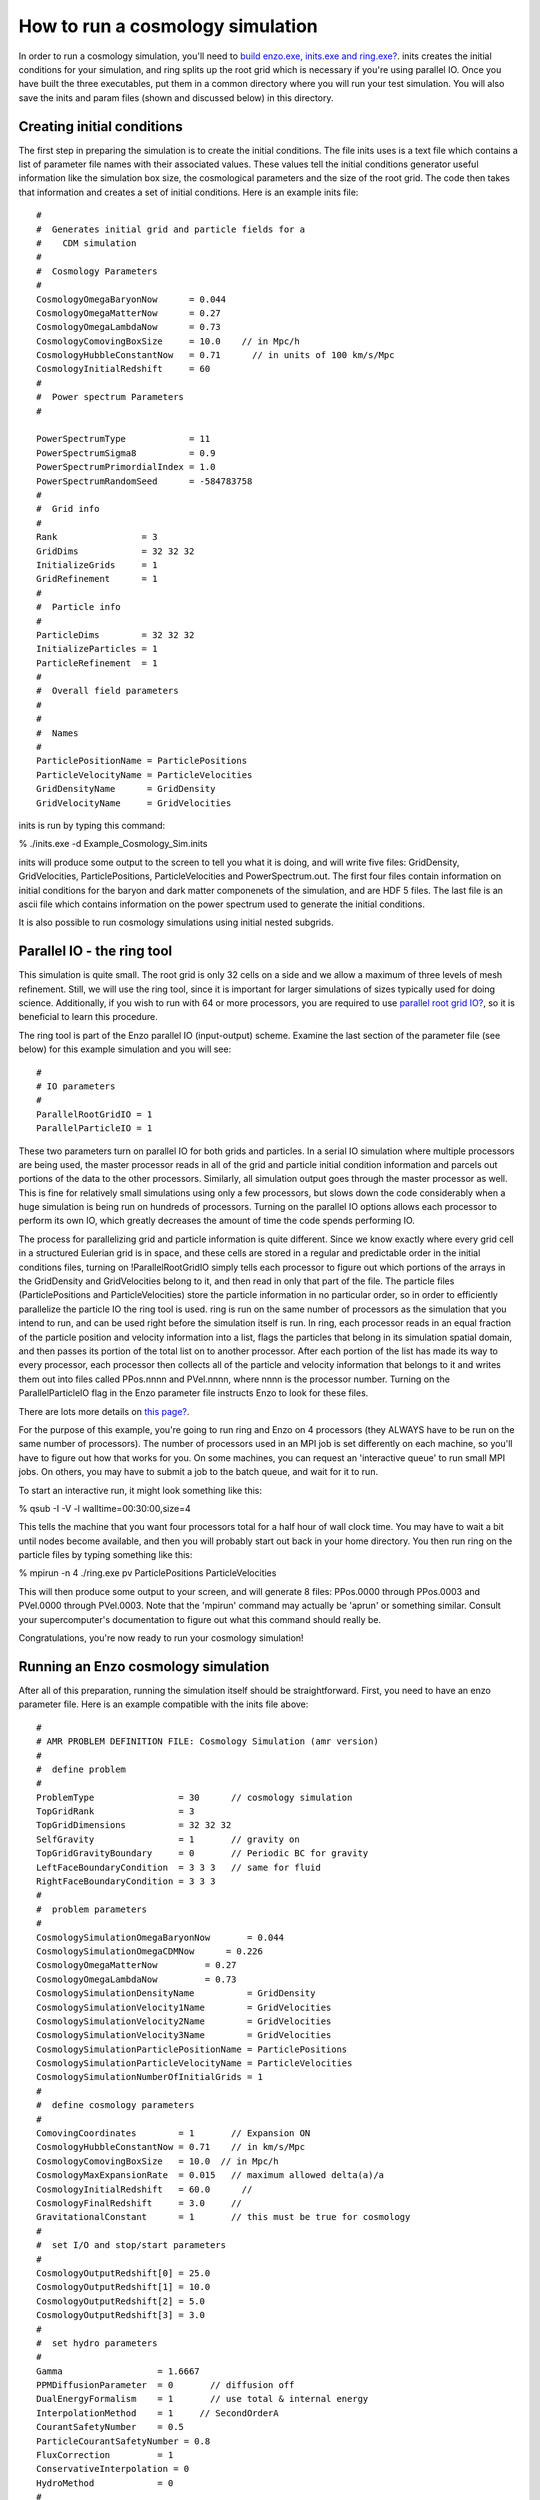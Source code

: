 How to run a cosmology simulation
=================================

In order to run a cosmology simulation, you'll need to
`build enzo.exe, inits.exe and ring.exe? </wiki/UserGuide/BuildingEnzo>`_.
inits creates the initial conditions for your simulation, and ring
splits up the root grid which is necessary if you're using parallel
IO. Once you have built the three executables, put them in a common
directory where you will run your test simulation. You will also
save the inits and param files (shown and discussed below) in this
directory.

Creating initial conditions
---------------------------

The first step in preparing the simulation is to create the initial
conditions. The file inits uses is a text file which contains a
list of parameter file names with their associated values. These
values tell the initial conditions generator useful information
like the simulation box size, the cosmological parameters and the
size of the root grid. The code then takes that information and
creates a set of initial conditions. Here is an example inits
file:

::

    #
    #  Generates initial grid and particle fields for a 
    #    CDM simulation
    #
    #  Cosmology Parameters
    #
    CosmologyOmegaBaryonNow      = 0.044
    CosmologyOmegaMatterNow      = 0.27 
    CosmologyOmegaLambdaNow      = 0.73  
    CosmologyComovingBoxSize     = 10.0    // in Mpc/h
    CosmologyHubbleConstantNow   = 0.71      // in units of 100 km/s/Mpc
    CosmologyInitialRedshift     = 60
    #
    #  Power spectrum Parameters
    #
    
    PowerSpectrumType            = 11
    PowerSpectrumSigma8          = 0.9
    PowerSpectrumPrimordialIndex = 1.0
    PowerSpectrumRandomSeed      = -584783758
    #
    #  Grid info
    #
    Rank                = 3
    GridDims            = 32 32 32
    InitializeGrids     = 1
    GridRefinement      = 1
    #
    #  Particle info
    #
    ParticleDims        = 32 32 32
    InitializeParticles = 1
    ParticleRefinement  = 1
    #
    #  Overall field parameters
    #
    #
    #  Names
    #
    ParticlePositionName = ParticlePositions
    ParticleVelocityName = ParticleVelocities
    GridDensityName      = GridDensity
    GridVelocityName     = GridVelocities

inits is run by typing this command:

% ./inits.exe -d Example\_Cosmology\_Sim.inits

inits will produce some output to the screen to tell you what it is
doing, and will write five files: GridDensity, GridVelocities,
ParticlePositions, ParticleVelocities and PowerSpectrum.out. The
first four files contain information on initial conditions for the
baryon and dark matter componenets of the simulation, and are HDF 5
files. The last file is an ascii file which contains information on
the power spectrum used to generate the initial conditions.

It is also possible to run cosmology simulations using initial
nested subgrids.

Parallel IO - the ring tool
---------------------------

This simulation is quite small. The root grid is only 32 cells on a
side and we allow a maximum of three levels of mesh refinement.
Still, we will use the ring tool, since it is important for larger
simulations of sizes typically used for doing science.
Additionally, if you wish to run with 64 or more processors, you
are required to use
`parallel root grid IO? </wiki/Tutorials/HowDoesParallelRootGridIOwork>`_,
so it is beneficial to learn this procedure.

The ring tool is part of the Enzo parallel IO (input-output)
scheme. Examine the last section of the parameter file (see below)
for this example simulation and you will see:

::

    #
    # IO parameters
    #
    ParallelRootGridIO = 1
    ParallelParticleIO = 1

These two parameters turn on parallel IO for both grids and
particles. In a serial IO simulation where multiple processors are
being used, the master processor reads in all of the grid and
particle initial condition information and parcels out portions of
the data to the other processors. Similarly, all simulation output
goes through the master processor as well. This is fine for
relatively small simulations using only a few processors, but slows
down the code considerably when a huge simulation is being run on
hundreds of processors. Turning on the parallel IO options allows
each processor to perform its own IO, which greatly decreases the
amount of time the code spends performing IO.

The process for parallelizing grid and particle information is
quite different. Since we know exactly where every grid cell in a
structured Eulerian grid is in space, and these cells are stored in
a regular and predictable order in the initial conditions files,
turning on !ParallelRootGridIO simply tells each processor to
figure out which portions of the arrays in the GridDensity and
GridVelocities belong to it, and then read in only that part of the
file. The particle files (ParticlePositions and ParticleVelocities)
store the particle information in no particular order, so in order
to efficiently parallelize the particle IO the ring tool is used.
ring is run on the same number of processors as the simulation that
you intend to run, and can be used right before the simulation
itself is run. In ring, each processor reads in an equal fraction
of the particle position and velocity information into a list,
flags the particles that belong in its simulation spatial domain,
and then passes its portion of the total list on to another
processor. After each portion of the list has made its way to every
processor, each processor then collects all of the particle and
velocity information that belongs to it and writes them out into
files called PPos.nnnn and PVel.nnnn, where nnnn is the processor
number. Turning on the ParallelParticleIO flag in the Enzo
parameter file instructs Enzo to look for these files.

There are lots more details on
`this page? </wiki/Tutorials/HowDoesParallelRootGridIOwork>`_.

For the purpose of this example, you're going to run ring and Enzo
on 4 processors (they ALWAYS have to be run on the same number of
processors). The number of processors used in an MPI job is set
differently on each machine, so you'll have to figure out how that
works for you. On some machines, you can request an 'interactive
queue' to run small MPI jobs. On others, you may have to submit a
job to the batch queue, and wait for it to run.

To start an interactive run, it might look something like this:

% qsub -I -V -l walltime=00:30:00,size=4

This tells the machine that you want four processors total for a
half hour of wall clock time. You may have to wait a bit until
nodes become available, and then you will probably start out back
in your home directory. You then run ring on the particle files by
typing something like this:

% mpirun -n 4 ./ring.exe pv ParticlePositions ParticleVelocities

This will then produce some output to your screen, and will
generate 8 files: PPos.0000 through PPos.0003 and PVel.0000 through
PVel.0003. Note that the 'mpirun' command may actually be 'aprun'
or something similar. Consult your supercomputer's documentation to
figure out what this command should really be.

Congratulations, you're now ready to run your cosmology
simulation!

Running an Enzo cosmology simulation
------------------------------------

After all of this preparation, running the simulation itself should
be straightforward. First, you need to have an enzo parameter file.
Here is an example compatible with the inits file above:

::

    #
    # AMR PROBLEM DEFINITION FILE: Cosmology Simulation (amr version)
    #
    #  define problem
    #
    ProblemType                = 30      // cosmology simulation
    TopGridRank                = 3
    TopGridDimensions          = 32 32 32
    SelfGravity                = 1       // gravity on
    TopGridGravityBoundary     = 0       // Periodic BC for gravity
    LeftFaceBoundaryCondition  = 3 3 3   // same for fluid
    RightFaceBoundaryCondition = 3 3 3
    #
    #  problem parameters
    #
    CosmologySimulationOmegaBaryonNow       = 0.044
    CosmologySimulationOmegaCDMNow      = 0.226 
    CosmologyOmegaMatterNow         = 0.27 
    CosmologyOmegaLambdaNow         = 0.73  
    CosmologySimulationDensityName          = GridDensity
    CosmologySimulationVelocity1Name        = GridVelocities
    CosmologySimulationVelocity2Name        = GridVelocities
    CosmologySimulationVelocity3Name        = GridVelocities
    CosmologySimulationParticlePositionName = ParticlePositions
    CosmologySimulationParticleVelocityName = ParticleVelocities
    CosmologySimulationNumberOfInitialGrids = 1
    #
    #  define cosmology parameters
    #
    ComovingCoordinates        = 1       // Expansion ON
    CosmologyHubbleConstantNow = 0.71    // in km/s/Mpc
    CosmologyComovingBoxSize   = 10.0  // in Mpc/h
    CosmologyMaxExpansionRate  = 0.015   // maximum allowed delta(a)/a
    CosmologyInitialRedshift   = 60.0      // 
    CosmologyFinalRedshift     = 3.0     //
    GravitationalConstant      = 1       // this must be true for cosmology
    #
    #  set I/O and stop/start parameters
    #
    CosmologyOutputRedshift[0] = 25.0 
    CosmologyOutputRedshift[1] = 10.0
    CosmologyOutputRedshift[2] = 5.0  
    CosmologyOutputRedshift[3] = 3.0
    #
    #  set hydro parameters
    #
    Gamma                  = 1.6667
    PPMDiffusionParameter  = 0       // diffusion off
    DualEnergyFormalism    = 1       // use total & internal energy
    InterpolationMethod    = 1     // SecondOrderA
    CourantSafetyNumber    = 0.5
    ParticleCourantSafetyNumber = 0.8
    FluxCorrection         = 1
    ConservativeInterpolation = 0
    HydroMethod            = 0
    #
    #  set cooling parameters
    #
    RadiativeCooling       = 0
    MultiSpecies           = 0
    RadiationFieldType     = 0
    StarParticleCreation   = 0
    StarParticleFeedback   = 0
    #
    #  set grid refinement parameters
    #
    StaticHierarchy           = 0    // AMR turned on!
    MaximumRefinementLevel    = 3
    MaximumGravityRefinementLevel = 3
    RefineBy                  = 2
    CellFlaggingMethod        = 2 4
    MinimumEfficiency         = 0.35
    MinimumOverDensityForRefinement = 4.0 4.0
    MinimumMassForRefinementLevelExponent = -0.1
    MinimumEnergyRatioForRefinement = 0.4 
    
    #
    #  set some global parameters
    #
    GreensFunctionMaxNumber   = 100   // # of greens function at any one time
    
    
    #
    # IO parameters
    #
    
    ParallelRootGridIO = 1
    ParallelParticleIO = 1

Once you've saved this, you start enzo by typing:

% mpirun -n 4 ./enzo.exe -d Example\_Cosmology\_Sim.param >
output.log

The simulation will now run. The -d flag ensures a great deal of
output, so you may redirect it into a log file called output.log
for later examination. This particular simulation shouldn't take
too long, so you can run this in the same 30 minute interactive job
you started when you ran inits. When the simulation is done, enzo
will display the message "Successful run, exiting."

Congratulations! If you've made it this far, you have now
successfully run a cosmology simulation using Enzo! If you want a
more in-depth tutorial on running Enzo,
`go here? </wiki/Tutorials/CosmologyStepByStep>`_.


